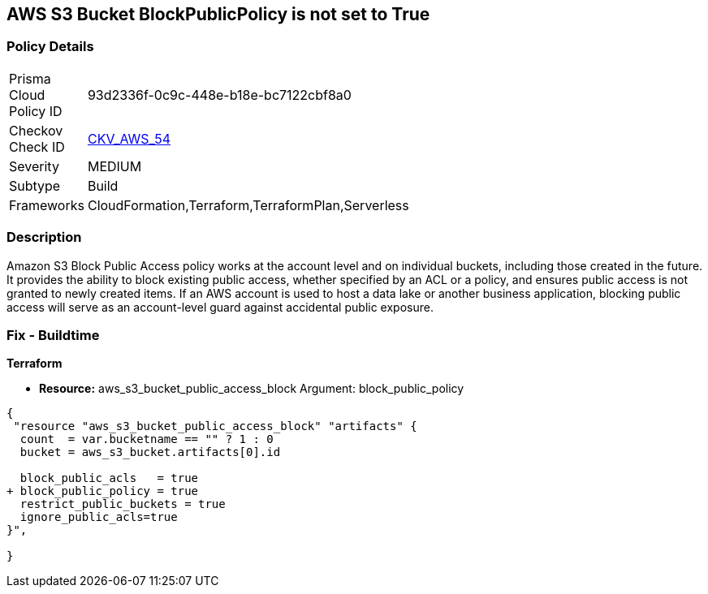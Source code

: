 == AWS S3 Bucket BlockPublicPolicy is not set to True


=== Policy Details 

[width=45%]
[cols="1,1"]
|=== 
|Prisma Cloud Policy ID 
| 93d2336f-0c9c-448e-b18e-bc7122cbf8a0

|Checkov Check ID 
| https://github.com/bridgecrewio/checkov/tree/master/checkov/terraform/checks/resource/aws/S3BlockPublicPolicy.py[CKV_AWS_54]

|Severity
|MEDIUM

|Subtype
|Build

|Frameworks
|CloudFormation,Terraform,TerraformPlan,Serverless

|=== 



=== Description 


Amazon S3 Block Public Access policy works at the account level and on individual buckets, including those created in the future.
It provides the ability to block existing public access, whether specified by an ACL or a policy, and ensures public access is not granted to newly created items.
If an AWS account is used to host a data lake or another business application, blocking public access will serve as an account-level guard against accidental public exposure.

=== Fix - Buildtime


*Terraform* 


* *Resource:* aws_s3_bucket_public_access_block Argument: block_public_policy


[source,text]
----
{
 "resource "aws_s3_bucket_public_access_block" "artifacts" {
  count  = var.bucketname == "" ? 1 : 0
  bucket = aws_s3_bucket.artifacts[0].id
  
  block_public_acls   = true
+ block_public_policy = true
  restrict_public_buckets = true
  ignore_public_acls=true
}",

}
----
